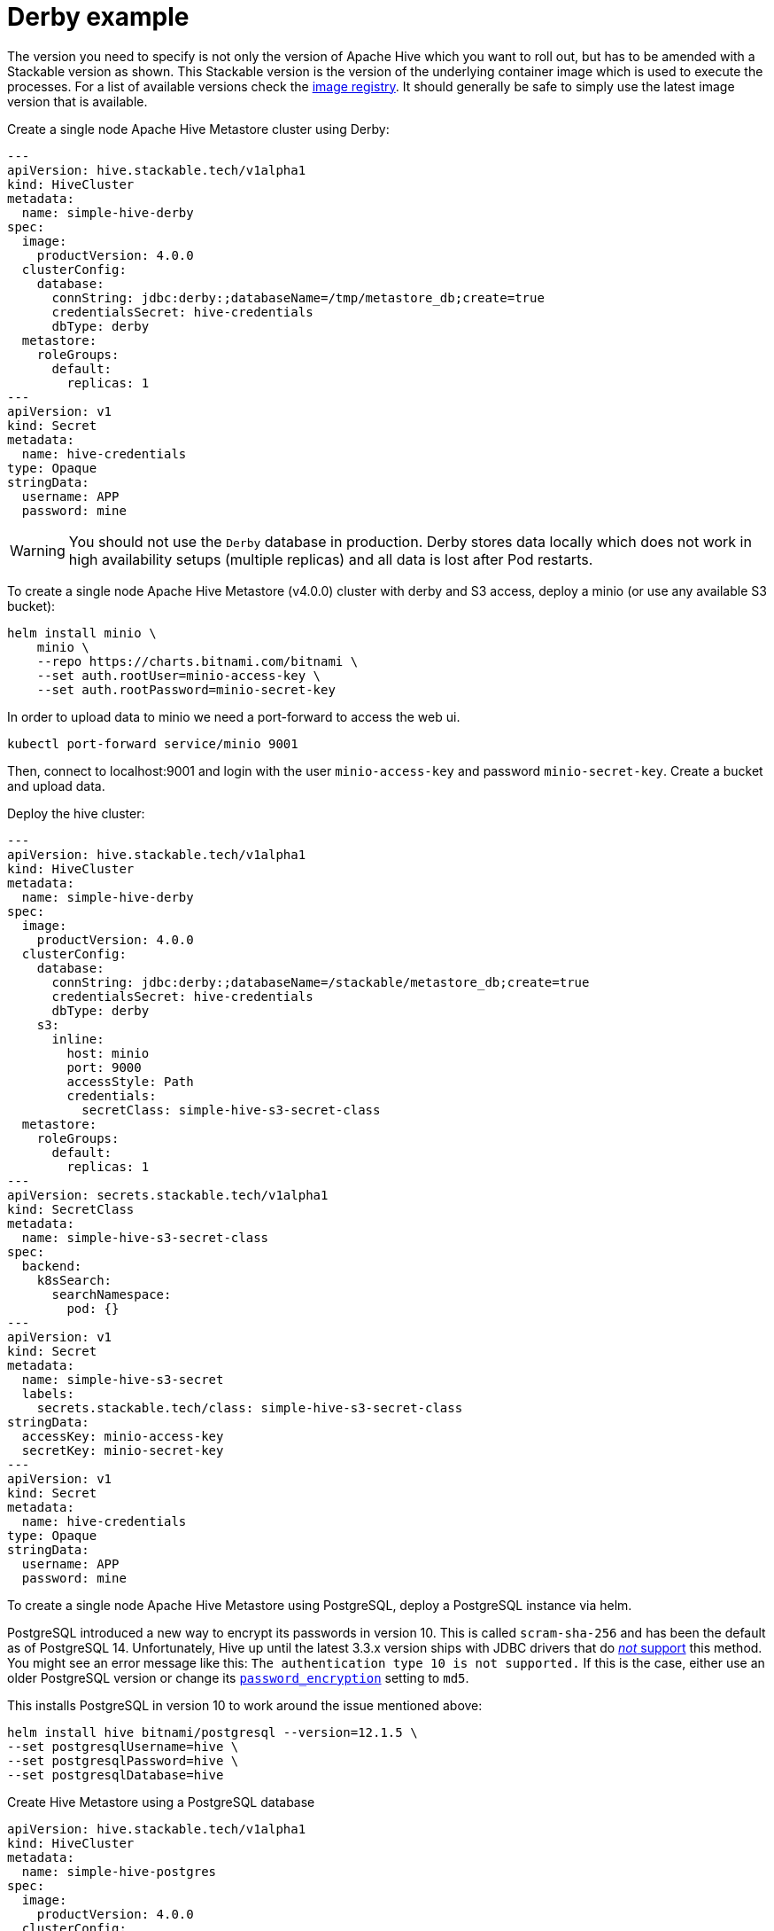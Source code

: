 = Derby example
:description: Deploy a single-node Apache Hive Metastore with Derby or PostgreSQL. Includes setup for S3 integration and tips for database configuration.

The version you need to specify is not only the version of Apache Hive which you want to roll out, but has to be amended with a Stackable version as shown.
This Stackable version is the version of the underlying container image which is used to execute the processes.
For a list of available versions check the https://repo.stackable.tech/#browse/browse:docker:v2%2Fstackable%2Fhive%2Ftags[image registry].
It should generally be safe to simply use the latest image version that is available.

.Create a single node Apache Hive Metastore cluster using Derby:
[source,yaml]
----
---
apiVersion: hive.stackable.tech/v1alpha1
kind: HiveCluster
metadata:
  name: simple-hive-derby
spec:
  image:
    productVersion: 4.0.0
  clusterConfig:
    database:
      connString: jdbc:derby:;databaseName=/tmp/metastore_db;create=true
      credentialsSecret: hive-credentials
      dbType: derby
  metastore:
    roleGroups:
      default:
        replicas: 1
---
apiVersion: v1
kind: Secret
metadata:
  name: hive-credentials
type: Opaque
stringData:
  username: APP
  password: mine
----

WARNING: You should not use the `Derby` database in production. Derby stores data locally which does not work in high availability setups (multiple replicas) and all data is lost after Pod restarts.

To create a single node Apache Hive Metastore (v4.0.0) cluster with derby and S3 access, deploy a minio (or use any available S3 bucket):
[source,bash]
----
helm install minio \
    minio \
    --repo https://charts.bitnami.com/bitnami \
    --set auth.rootUser=minio-access-key \
    --set auth.rootPassword=minio-secret-key
----

In order to upload data to minio we need a port-forward to access the web ui.
[source,bash]
----
kubectl port-forward service/minio 9001
----
Then, connect to localhost:9001 and login with the user `minio-access-key` and password `minio-secret-key`. Create a bucket and upload data.

Deploy the hive cluster:
[source,yaml]
----
---
apiVersion: hive.stackable.tech/v1alpha1
kind: HiveCluster
metadata:
  name: simple-hive-derby
spec:
  image:
    productVersion: 4.0.0
  clusterConfig:
    database:
      connString: jdbc:derby:;databaseName=/stackable/metastore_db;create=true
      credentialsSecret: hive-credentials
      dbType: derby
    s3:
      inline:
        host: minio
        port: 9000
        accessStyle: Path
        credentials:
          secretClass: simple-hive-s3-secret-class
  metastore:
    roleGroups:
      default:
        replicas: 1
---
apiVersion: secrets.stackable.tech/v1alpha1
kind: SecretClass
metadata:
  name: simple-hive-s3-secret-class
spec:
  backend:
    k8sSearch:
      searchNamespace:
        pod: {}
---
apiVersion: v1
kind: Secret
metadata:
  name: simple-hive-s3-secret
  labels:
    secrets.stackable.tech/class: simple-hive-s3-secret-class
stringData:
  accessKey: minio-access-key
  secretKey: minio-secret-key
---
apiVersion: v1
kind: Secret
metadata:
  name: hive-credentials
type: Opaque
stringData:
  username: APP
  password: mine
----


To create a single node Apache Hive Metastore using PostgreSQL, deploy a PostgreSQL instance via helm.

[sidebar]
PostgreSQL introduced a new way to encrypt its passwords in version 10.
This is called `scram-sha-256` and has been the default as of PostgreSQL 14.
Unfortunately, Hive up until the latest 3.3.x version ships with JDBC drivers that do https://wiki.postgresql.org/wiki/List_of_drivers[_not_ support] this method.
You might see an error message like this:
`The authentication type 10 is not supported.`
If this is the case, either use an older PostgreSQL version or change its https://www.postgresql.org/docs/current/runtime-config-connection.html#GUC-PASSWORD-ENCRYPTION[`password_encryption`] setting to `md5`.

This installs PostgreSQL in version 10 to work around the issue mentioned above:
[source,bash]
----
helm install hive bitnami/postgresql --version=12.1.5 \
--set postgresqlUsername=hive \
--set postgresqlPassword=hive \
--set postgresqlDatabase=hive
----

.Create Hive Metastore using a PostgreSQL database
[source,yaml]
----
apiVersion: hive.stackable.tech/v1alpha1
kind: HiveCluster
metadata:
  name: simple-hive-postgres
spec:
  image:
    productVersion: 4.0.0
  clusterConfig:
    database:
      connString: jdbc:postgresql://hive-postgresql.default.svc.cluster.local:5432/hive
      credentialsSecret: hive-credentials
      dbType: postgres
  metastore:
    roleGroups:
      default:
        replicas: 1
---
apiVersion: v1
kind: Secret
metadata:
  name: hive-credentials
type: Opaque
stringData:
  username: hive
  password: hive
----
